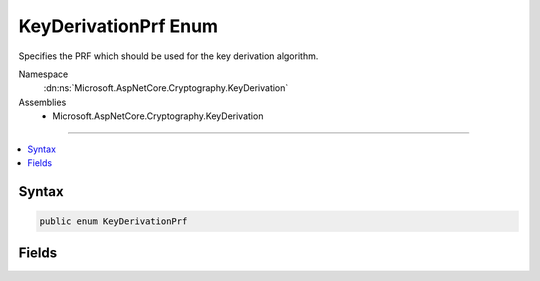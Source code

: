 

KeyDerivationPrf Enum
=====================






Specifies the PRF which should be used for the key derivation algorithm.


Namespace
    :dn:ns:`Microsoft.AspNetCore.Cryptography.KeyDerivation`
Assemblies
    * Microsoft.AspNetCore.Cryptography.KeyDerivation

----

.. contents::
   :local:









Syntax
------

.. code-block:: csharp

    public enum KeyDerivationPrf








.. dn:enumeration:: Microsoft.AspNetCore.Cryptography.KeyDerivation.KeyDerivationPrf
    :hidden:

.. dn:enumeration:: Microsoft.AspNetCore.Cryptography.KeyDerivation.KeyDerivationPrf

Fields
------

.. dn:enumeration:: Microsoft.AspNetCore.Cryptography.KeyDerivation.KeyDerivationPrf
    :noindex:
    :hidden:

    
    .. dn:field:: Microsoft.AspNetCore.Cryptography.KeyDerivation.KeyDerivationPrf.HMACSHA1
    
        
    
        
        The HMAC algorithm (RFC 2104) using the SHA-1 hash function (FIPS 180-4).
    
        
        :rtype: Microsoft.AspNetCore.Cryptography.KeyDerivation.KeyDerivationPrf
    
        
        .. code-block:: csharp
    
            HMACSHA1 = 0
    
    .. dn:field:: Microsoft.AspNetCore.Cryptography.KeyDerivation.KeyDerivationPrf.HMACSHA256
    
        
    
        
        The HMAC algorithm (RFC 2104) using the SHA-256 hash function (FIPS 180-4).
    
        
        :rtype: Microsoft.AspNetCore.Cryptography.KeyDerivation.KeyDerivationPrf
    
        
        .. code-block:: csharp
    
            HMACSHA256 = 1
    
    .. dn:field:: Microsoft.AspNetCore.Cryptography.KeyDerivation.KeyDerivationPrf.HMACSHA512
    
        
    
        
        The HMAC algorithm (RFC 2104) using the SHA-512 hash function (FIPS 180-4).
    
        
        :rtype: Microsoft.AspNetCore.Cryptography.KeyDerivation.KeyDerivationPrf
    
        
        .. code-block:: csharp
    
            HMACSHA512 = 2
    

